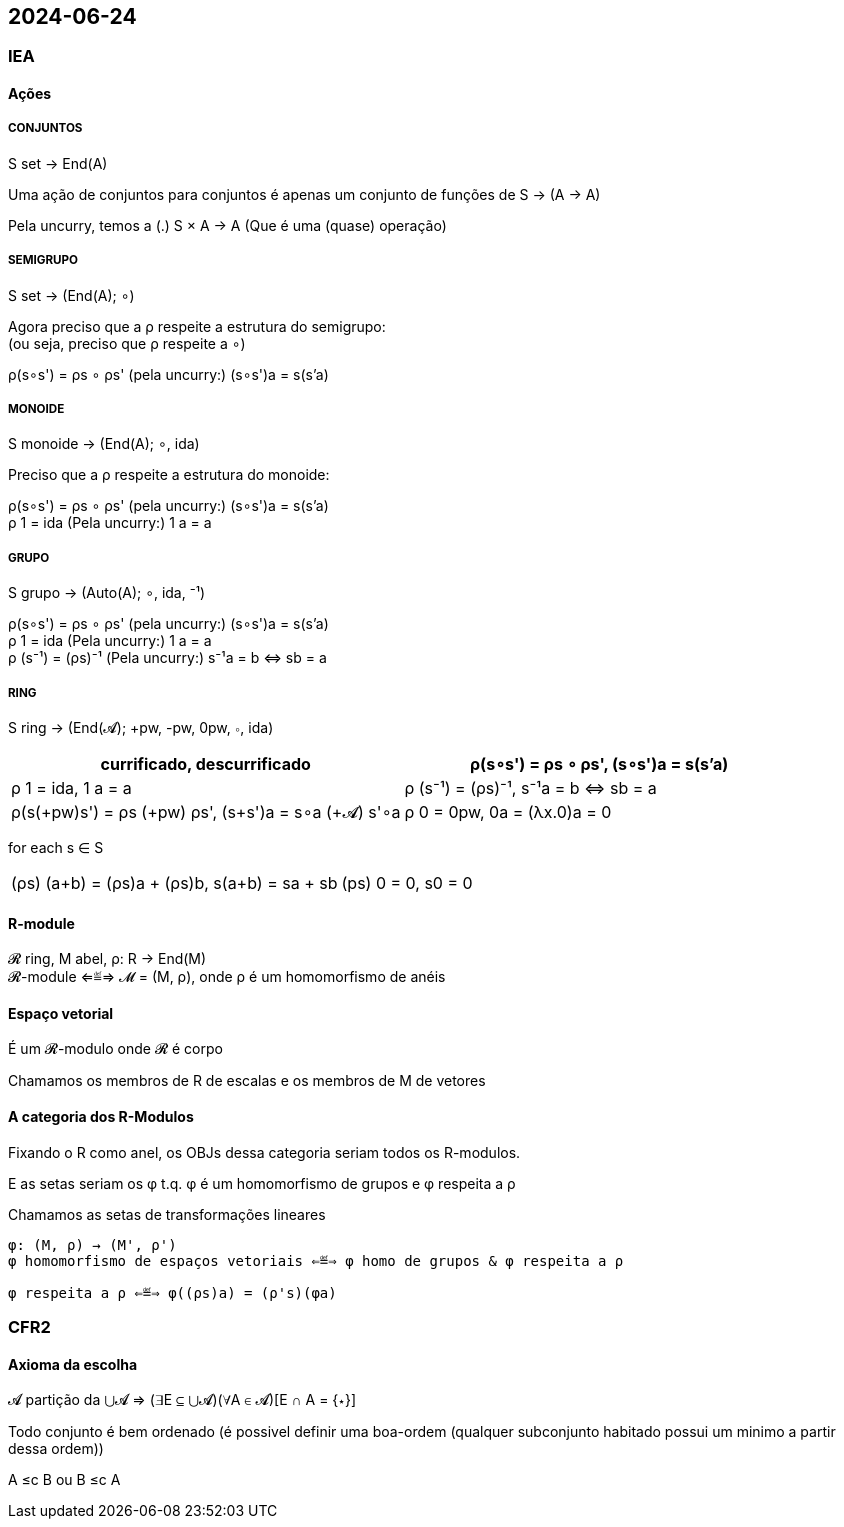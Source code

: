 == 2024-06-24

:hardbreaks-option:

=== IEA

==== Ações

===== CONJUNTOS

S set → End(A)

Uma ação de conjuntos para conjuntos é apenas um conjunto de funções de S → (A → A)

Pela uncurry, temos a (.) S × A → A (Que é uma (quase) operação)

===== SEMIGRUPO

S set → (End(A); ∘)

Agora preciso que a ρ respeite a estrutura do semigrupo:
(ou seja, preciso que ρ respeite a ∘)

ρ(s∘s') = ρs ∘ ρs' (pela uncurry:) (s∘s')a = s(s'a)

===== MONOIDE

S monoide → (End(A); ∘, ida)

Preciso que a ρ respeite a estrutura do monoide:

ρ(s∘s') = ρs ∘ ρs' (pela uncurry:) (s∘s')a = s(s'a)
ρ 1 = ida (Pela uncurry:) 1 a = a

===== GRUPO
S grupo → (Auto(A); ∘, ida, ⁻¹)

ρ(s∘s') = ρs ∘ ρs' (pela uncurry:) (s∘s')a = s(s'a)
ρ 1 = ida (Pela uncurry:) 1 a = a
ρ (s⁻¹) = (ρs)⁻¹ (Pela uncurry:) s⁻¹a = b ⇔ sb = a

===== RING

S ring → (End(𝓐); +pw, -pw, 0pw, ∘, ida)

[cols="1, 1"]
|===
| currificado,                descurrificado

| ρ(s∘s') = ρs ∘ ρs',         (s∘s')a = s(s'a)

| ρ 1 = ida,                  1 a = a

| ρ (s⁻¹) = (ρs)⁻¹,           s⁻¹a = b ⇔ sb = a

| ρ(s(+pw)s') = ρs (+pw) ρs', (s+s')a = s∘a (+𝓐) s'∘a

| ρ 0 = 0pw,                  0a = (λx.0)a = 0

| ρ(-s) = -(ρs),              (-s)a = -𝓐(sa)
|===

for each s ∈ S
[cols="1, 1"]
|===
| (ρs) (a+b) = (ρs)a + (ρs)b, s(a+b) = sa + sb
| (ps) 0 = 0,                 s0 = 0
| (ps) (-a) = -((ρs) a),      s(-a) = -(sa)
|===

==== R-module

𝓡 ring, M abel, ρ: R → End(M)
𝓡-module ⇐≝⇒ 𝓜 = (M, ρ), onde ρ é um homomorfismo de anéis

==== Espaço vetorial

É um 𝓡-modulo onde 𝓡 é corpo

Chamamos os membros de R de escalas e os membros de M de vetores

==== A categoria dos R-Modulos

Fixando o R como anel, os OBJs dessa categoria seriam todos os R-modulos.

E as setas seriam os φ t.q. φ é um homomorfismo de grupos e φ respeita a ρ

Chamamos as setas de transformações lineares

[source, agda]
----

φ: (M, ρ) → (M', ρ')
φ homomorfismo de espaços vetoriais ⇐≝⇒ φ homo de grupos & φ respeita a ρ

φ respeita a ρ ⇐≝⇒ φ((ρs)a) = (ρ's)(φa)

----

=== CFR2

==== Axioma da escolha

𝓐 partição da ⋃𝓐 ⇒ (∃E ⊆ ⋃𝓐)(∀A ∈ 𝓐)[E ∩ A = {⋆}]

Todo conjunto é bem ordenado (é possivel definir uma boa-ordem (qualquer subconjunto habitado possui um minimo a partir dessa ordem))

A ≤c B ou B ≤c A
